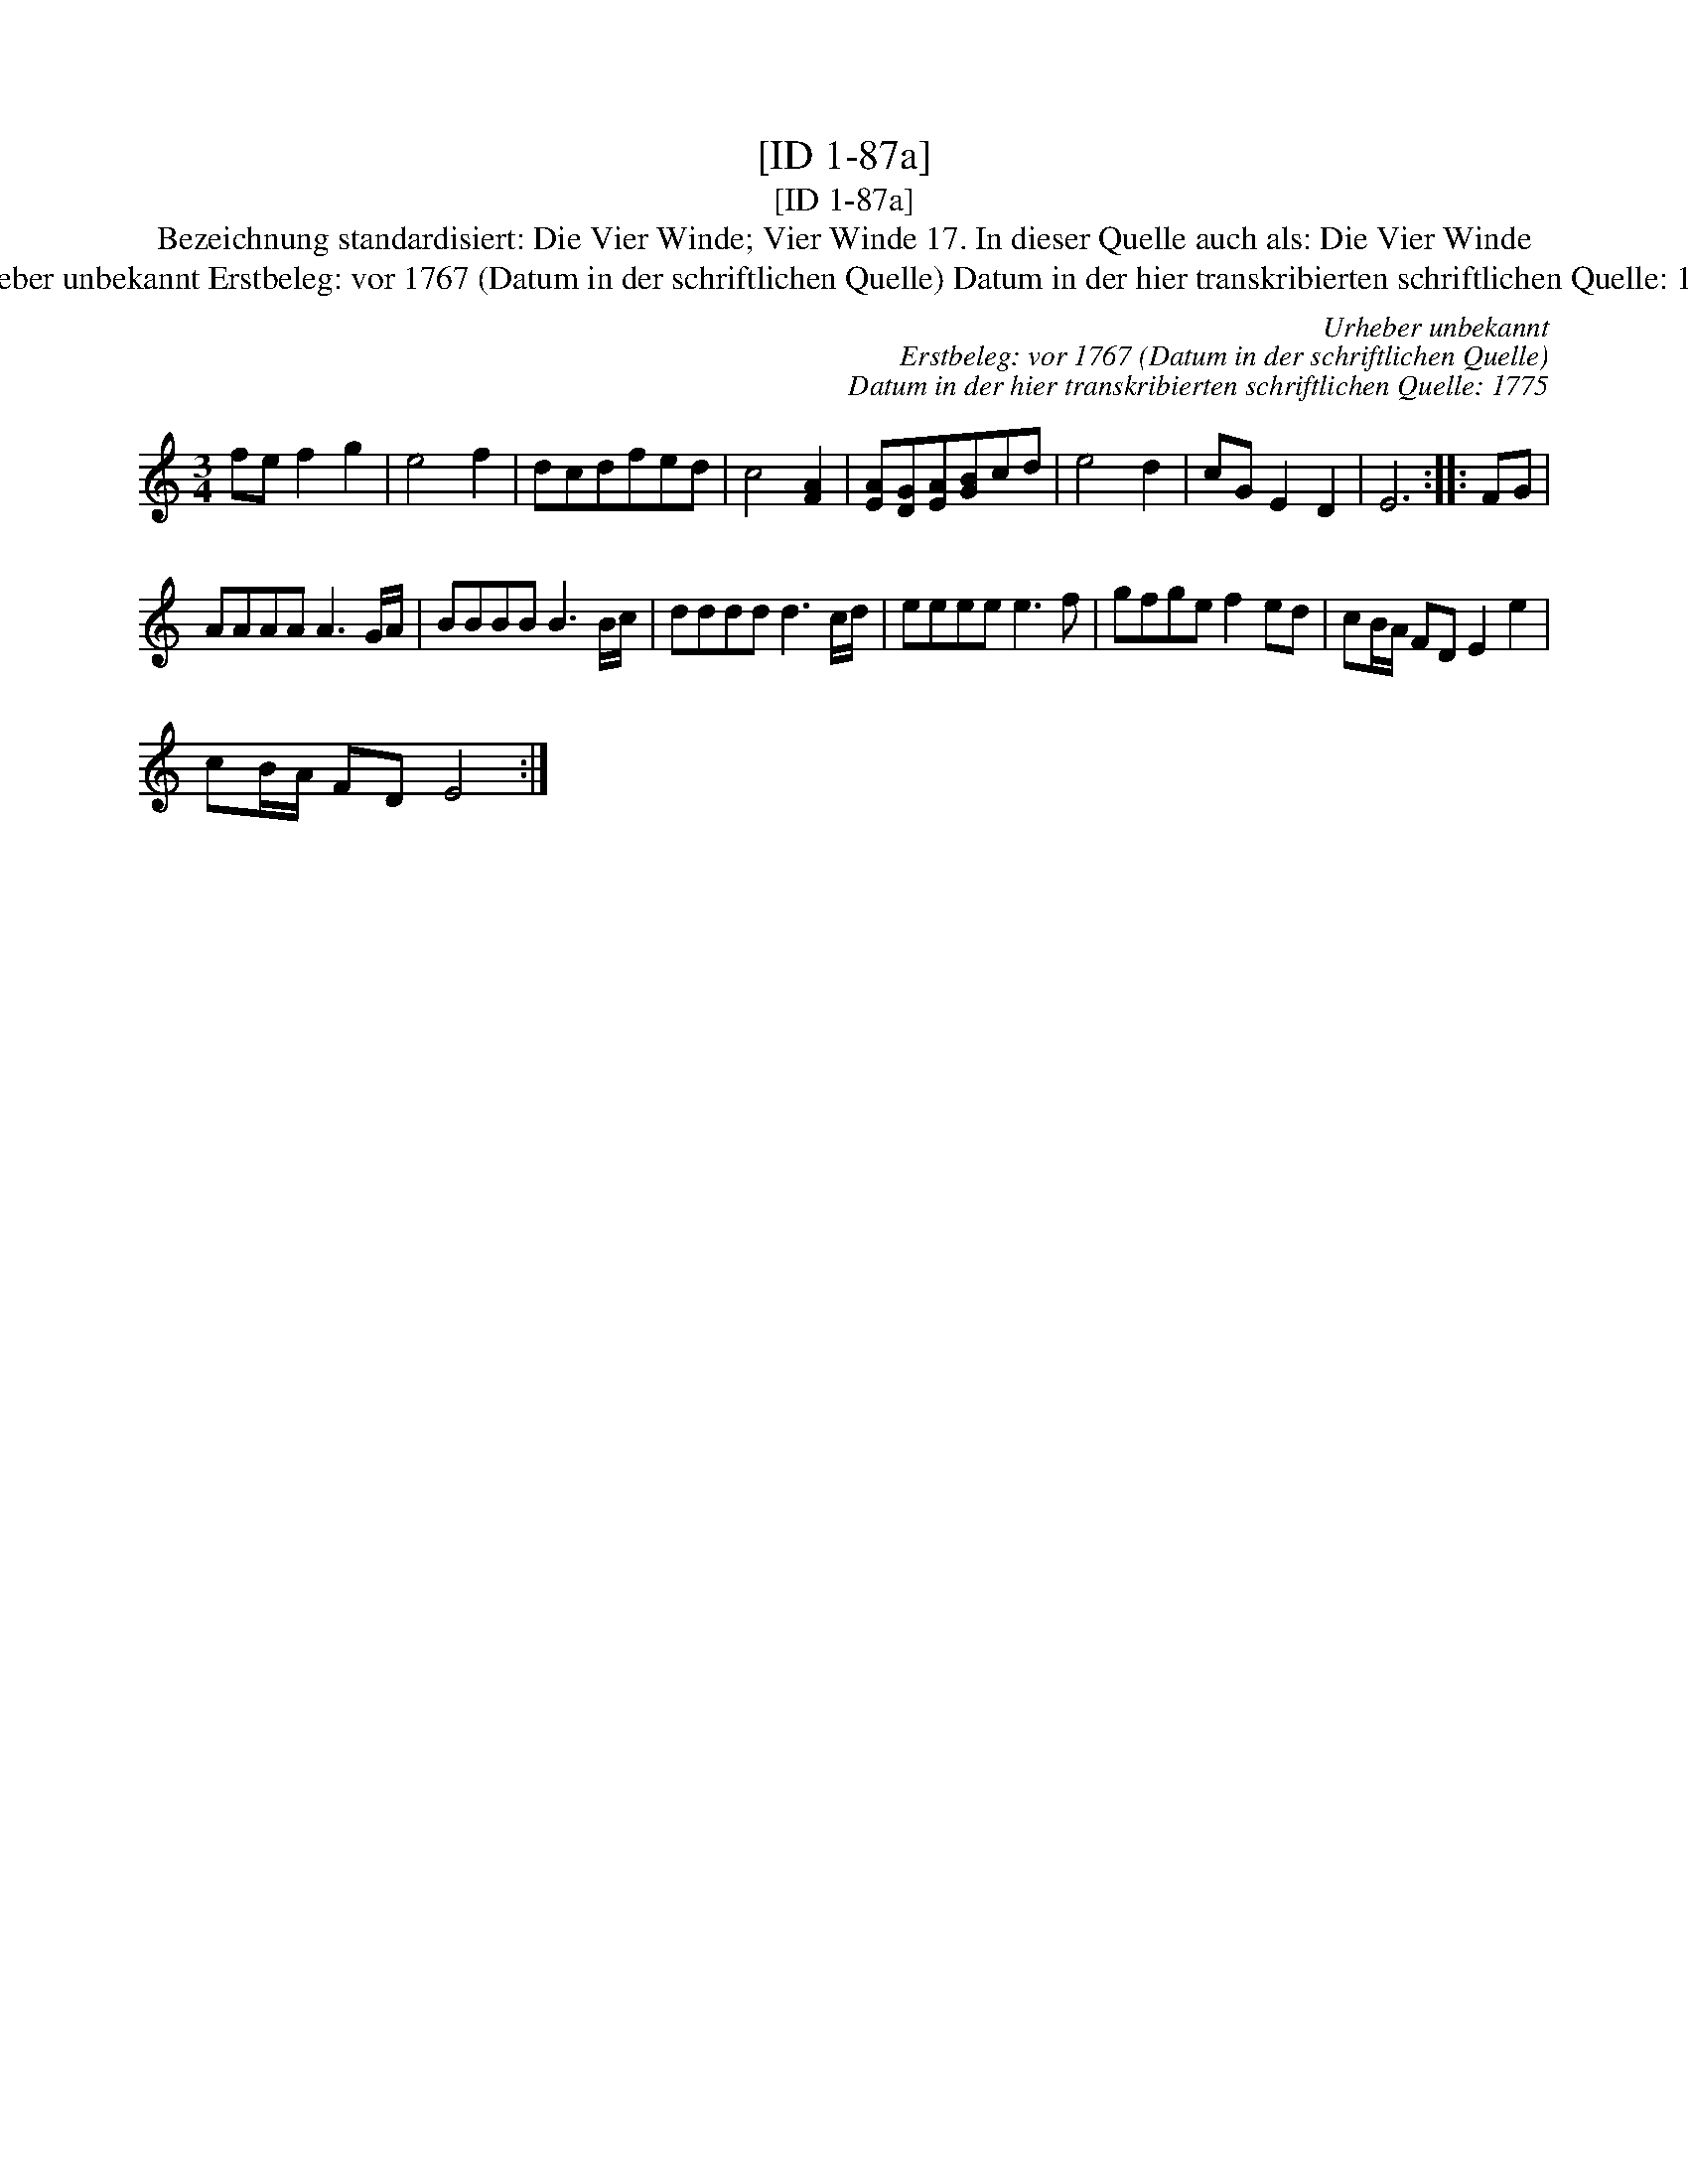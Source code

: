 X:1
T:[ID 1-87a]
T:[ID 1-87a]
T:Bezeichnung standardisiert: Die Vier Winde; Vier Winde 17. In dieser Quelle auch als: Die Vier Winde
T:Urheber unbekannt Erstbeleg: vor 1767 (Datum in der schriftlichen Quelle) Datum in der hier transkribierten schriftlichen Quelle: 1775
C:Urheber unbekannt
C:Erstbeleg: vor 1767 (Datum in der schriftlichen Quelle)
C:Datum in der hier transkribierten schriftlichen Quelle: 1775
L:1/8
M:3/4
K:C
V:1 treble 
V:1
 fe f2 g2 | e4 f2 | dcdfed | c4 [FA]2 | [EA][DG][EA][GB]cd | e4 d2 | cG E2 D2 | E6 :: FG | %9
 AAAA A3 G/A/ | BBBB B3 B/c/ | dddd d3 c/d/ | eeee e3 f | gfge f2 ed | cB/A/ FD E2 e2 | %15
 cB/A/ FD E4 :| %16

